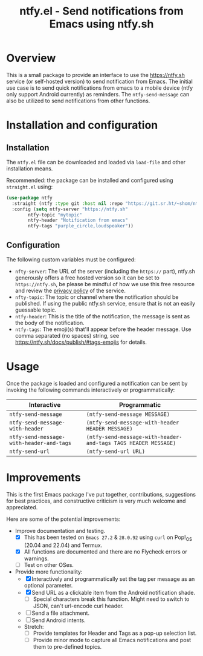 #+title: ntfy.el - Send notifications from Emacs using ntfy.sh

* Overview
This is a small package to provide an interface to use the https://ntfy.sh service (or self-hosted version) to send notification from Emacs. The initial use case is to send quick notifications from emacs to a mobile device (ntfy only support Android currently) as reminders. The ~ntfy-send-message~ can also be utilized to send notifications from other functions.

* Installation and configuration
** Installation
The =ntfy.el= file can be downloaded and loaded via =load-file= and other installation means.

Recommended: the package can be installed and configured using =straight.el= using:
#+begin_src emacs-lisp
(use-package ntfy
  :straight (ntfy :type git :host nil :repo "https://git.sr.ht/~shom/ntfy")
  :config (setq ntfy-server "https://ntfy.sh"
		ntfy-topic "mytopic"
		ntfy-header "Notification from emacs"
		ntfy-tags "purple_circle,loudspeaker"))
#+end_src

** Configuration
The following custom variables must be configured:
- =nfty-server=: The URL of the server (including the =https://= part), ntfy.sh generously offers a free hosted version so it can be set to =https://ntfy.sh=, be please be mindful of how we use this free resource and review the [[https://ntfy.sh/docs/privacy/][privacy policy]] of the service.
- =nfty-topic=: The topic or channel where the notification should be published. If using the public ntfy.sh service, ensure that is not an easily guessable topic.
- =ntfy-header=: This is the title of the notification, the message is sent as the body of the notification.
- =ntfy-tags=: The emoji(s) that'll appear before the header message. Use comma separated (no spaces) string, see https://ntfy.sh/docs/publish/#tags-emojis for details.

* Usage
Once the package is loaded and configured a notification can be sent by invoking the following commands interactively or programmatically:

|----------------------------------------+--------------------------------------------------------------|
| Interactive                            | Programmatic                                                 |
|----------------------------------------+--------------------------------------------------------------|
| =ntfy-send-message=                      | ~(ntfy-send-message MESSAGE)~                                  |
| =ntfy-send-message-with-header=          | ~(ntfy-send-message-with-header HEADER MESSAGE)~               |
| =ntfy-send-message-with-header-and-tags= | ~(ntfy-send-message-with-header-and-tags TAGS HEADER MESSAGE)~ |
| =ntfy-send-url=                          | ~(ntfy-send-url URL)~                                          |
|----------------------------------------+--------------------------------------------------------------|

* Improvements
This is the first Emacs package I've put together, contributions, suggestions for best practices, and  constructive criticism is very much welcome and appreciated.

Here are some of the potential improvements:
- Improve documentation and testing.
  - [X] This has been tested on =Emacs 27.2= & =28.0.92= using =curl= on Pop!_OS (20.04 and 22.04) and Termux.
  - [X] All functions are documented and there are no Flycheck errors or warnings. 
  - [ ] Test on other OSes.
- Provide more functionality:
  - [X] Interactively and programmatically set the tag per message as an optional parameter.
  - [X] Send URL as a clickable item from the Android notification shade.
    - [ ] Special characters break this function. Might need to switch to JSON, can't url-encode curl header.
  - [ ] Send a file attachment.
  - [ ] Send Android intents.
  - Stretch:
    - [ ] Provide templates for Header and Tags as a pop-up selection list.
    - [ ] Provide minor mode to capture all Emacs notifications and post them to pre-defined topics.
